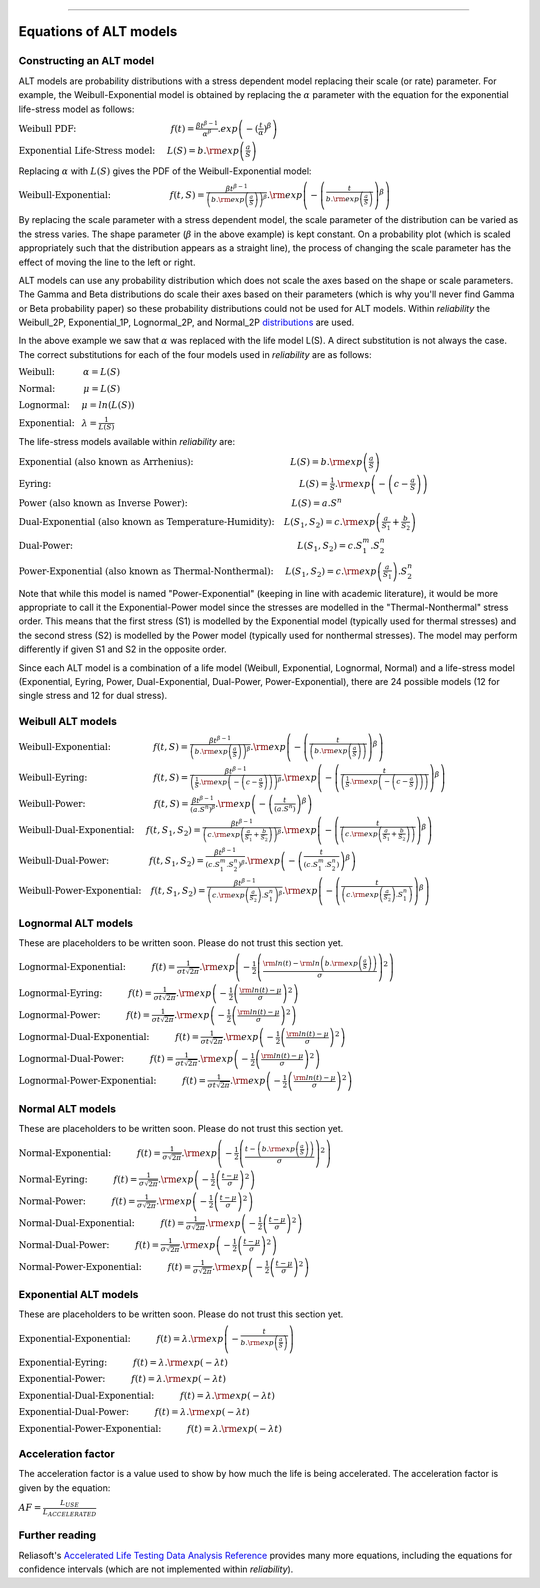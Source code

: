 .. image:: images/logo.png

-------------------------------------

Equations of ALT models
'''''''''''''''''''''''

Constructing an ALT model
"""""""""""""""""""""""""

ALT models are probability distributions with a stress dependent model replacing their scale (or rate) parameter. For example, the Weibull-Exponential model is obtained by replacing the :math:`\alpha` parameter with the equation for the exponential life-stress model as follows:

:math:`\text{Weibull PDF:} \hspace{40mm} f(t) = \frac{\beta t^{ \beta - 1}}{ \alpha^ \beta} .exp \left( -(\frac{t}{\alpha })^ \beta \right)`

:math:`\text{Exponential Life-Stress model:} \hspace{5mm} L(S) = b.{\rm exp} \left( \frac{a}{S} \right)`

Replacing :math:`\alpha` with :math:`L(S)` gives the PDF of the Weibull-Exponential model:

:math:`\text{Weibull-Exponential:} \hspace{25mm} f(t,S) = \frac{\beta t^{ \beta - 1}}{ \left(b.{\rm exp}\left(\frac{a}{S} \right) \right)^ \beta} .{\rm exp} \left(-\left(\frac{t}{b.{\rm exp}\left(\frac{a}{S} \right)}\right)^ \beta \right)`

By replacing the scale parameter with a stress dependent model, the scale parameter of the distribution can be varied as the stress varies. The shape parameter (:math:`\beta` in the above example) is kept constant. On a probability plot (which is scaled appropriately such that the distribution appears as a straight line), the process of changing the scale parameter has the effect of moving the line to the left or right.

ALT models can use any probability distribution which does not scale the axes based on the shape or scale parameters. The Gamma and Beta distributions do scale their axes based on their parameters (which is why you'll never find Gamma or Beta probability paper) so these probability distributions could not be used for ALT models. Within `reliability` the Weibull_2P, Exponential_1P, Lognormal_2P, and Normal_2P `distributions <https://reliability.readthedocs.io/en/latest/Equations%20of%20supported%20distributions.html>`_ are used.

In the above example we saw that :math:`\alpha` was replaced with the life model L(S). A direct substitution is not always the case. The correct substitutions for each of the four models used in `reliability` are as follows:

:math:`\text{Weibull:} \hspace{12mm} \alpha = L(S)`

:math:`\text{Normal:} \hspace{12mm} \mu = L(S)`

:math:`\text{Lognormal:} \hspace{5mm} \mu = ln \left( L(S) \right)`

:math:`\text{Exponential:} \hspace{3mm} \lambda = \frac{1}{L(S)}`

The life-stress models available within `reliability` are:

:math:`\text{Exponential (also known as Arrhenius):} \hspace{41mm} L(S) = b.{\rm exp} \left(\frac{a}{S} \right)`

:math:`\text{Eyring:} \hspace{105mm} L(S) = \frac{1}{S} .{\rm exp} \left( - \left( c - \frac{a}{S} \right) \right)`

:math:`\text{Power (also known as Inverse Power):} \hspace{44mm} L(S) = a.S^n`

:math:`\text{Dual-Exponential (also known as Temperature-Humidity):} \hspace{4mm} L({S_1},{S_2}) = c.{\rm exp} \left(\frac{a}{S_1} + \frac{b}{S_2} \right)`

:math:`\text{Dual-Power:} \hspace{95mm} L(S_1,S_2) = c.S_1^m.S_2^n`

:math:`\text{Power-Exponential (also known as Thermal-Nonthermal):} \hspace{5mm} L(S_1,S_2) = c.{\rm exp} \left(\frac{a}{S_1} \right).S_2^n`

Note that while this model is named "Power-Exponential" (keeping in line with academic literature), it would be more appropriate to call it the Exponential-Power model since the stresses are modelled in the "Thermal-Nonthermal" stress order. This means that the first stress (S1) is modelled by the Exponential model (typically used for thermal stresses) and the second stress (S2) is modelled by the Power model (typically used for nonthermal stresses). The model may perform differently if given S1 and S2 in the opposite order.

Since each ALT model is a combination of a life model (Weibull, Exponential, Lognormal, Normal) and a life-stress model (Exponential, Eyring, Power, Dual-Exponential, Dual-Power, Power-Exponential), there are 24 possible models (12 for single stress and 12 for dual stress).

Weibull ALT models
""""""""""""""""""

:math:`\text{Weibull-Exponential:} \hspace{18mm} f(t,S) = \frac{\beta t^{ \beta - 1}}{ \left(b.{\rm exp}\left(\frac{a}{S} \right) \right)^ \beta} .{\rm exp} \left(-\left(\frac{t}{\left(b.{\rm exp}\left(\frac{a}{S} \right) \right) }\right)^ \beta \right)` 

:math:`\text{Weibull-Eyring:} \hspace{28mm} f(t,S) = \frac{\beta t^{ \beta - 1}}{ \left(\frac{1}{S} .{\rm exp} \left( - \left( c - \frac{a}{S} \right) \right) \right)^ \beta} .{\rm exp} \left(-\left(\frac{t}{\left(\frac{1}{S} .{\rm exp} \left( - \left( c - \frac{a}{S} \right) \right) \right) }\right)^ \beta \right)` 

:math:`\text{Weibull-Power:} \hspace{29mm} f(t,S) = \frac{\beta t^{ \beta - 1}}{ \left( a.S^n \right)^ \beta}. {\rm exp}\left(-\left(\frac{t}{\left( a.S^n \right) }\right)^ \beta \right)` 

:math:`\text{Weibull-Dual-Exponential:} \hspace{5mm} f(t,S_1,S_2) = \frac{\beta t^{ \beta - 1}}{ \left( c.{\rm exp} \left(\frac{a}{S_1} + \frac{b}{S_2} \right) \right)^ \beta}. {\rm exp}\left(-\left(\frac{t}{\left( c.{\rm exp} \left(\frac{a}{S_1} + \frac{b}{S_2} \right) \right) }\right)^ \beta \right)` 

:math:`\text{Weibull-Dual-Power:} \hspace{17mm} f(t,S_1,S_2) = \frac{\beta t^{ \beta - 1}}{ \left( c.S_1^m.S_2^n \right)^ \beta} .{\rm exp}\left(-\left(\frac{t}{\left( c.S_1^m.S_2^n \right) }\right)^ \beta \right)` 

:math:`\text{Weibull-Power-Exponential:} \hspace{4mm} f(t,S_1,S_2) = \frac{\beta t^{ \beta - 1}}{ \left( c.{\rm exp} \left(\frac{a}{S_2} \right).S_1^n \right)^ \beta} .{\rm exp}\left(-\left(\frac{t}{\left( c.{\rm exp} \left(\frac{a}{S_2} \right).S_1^n \right) }\right)^ \beta \right)` 
 
Lognormal ALT models
""""""""""""""""""""

These are placeholders to be written soon. Please do not trust this section yet.

:math:`\text{Lognormal-Exponential:} \hspace{11mm} f(t) = \frac{1}{\sigma t \sqrt{2\pi}} . {\rm exp} \left(-\frac{1}{2} \left(\frac{{\rm ln}(t)-{\rm ln}\left(b.{\rm exp}\left(\frac{a}{S} \right) \right)}{\sigma}\right)^2\right)`

:math:`\text{Lognormal-Eyring:} \hspace{11mm} f(t) = \frac{1}{\sigma t \sqrt{2\pi}} . {\rm exp} \left(-\frac{1}{2} \left(\frac{{\rm ln}(t)-\mu}{\sigma}\right)^2\right)`

:math:`\text{Lognormal-Power:} \hspace{11mm} f(t) = \frac{1}{\sigma t \sqrt{2\pi}} . {\rm exp} \left(-\frac{1}{2} \left(\frac{{\rm ln}(t)-\mu}{\sigma}\right)^2\right)`

:math:`\text{Lognormal-Dual-Exponential:} \hspace{11mm} f(t) = \frac{1}{\sigma t \sqrt{2\pi}} . {\rm exp} \left(-\frac{1}{2} \left(\frac{{\rm ln}(t)-\mu}{\sigma}\right)^2\right)`

:math:`\text{Lognormal-Dual-Power:} \hspace{11mm} f(t) = \frac{1}{\sigma t \sqrt{2\pi}} . {\rm exp} \left(-\frac{1}{2} \left(\frac{{\rm ln}(t)-\mu}{\sigma}\right)^2\right)`

:math:`\text{Lognormal-Power-Exponential:} \hspace{11mm} f(t) = \frac{1}{\sigma t \sqrt{2\pi}} . {\rm exp} \left(-\frac{1}{2} \left(\frac{{\rm ln}(t)-\mu}{\sigma}\right)^2\right)`


Normal ALT models
"""""""""""""""""

These are placeholders to be written soon. Please do not trust this section yet.

:math:`\text{Normal-Exponential:} \hspace{11mm} f(t) = \frac{1}{\sigma \sqrt{2 \pi}}. {\rm exp}\left(-\frac{1}{2}\left(\frac{t - \left(b.{\rm exp}\left(\frac{a}{S} \right) \right)}{\sigma}\right)^2\right)`

:math:`\text{Normal-Eyring:} \hspace{11mm} f(t) = \frac{1}{\sigma \sqrt{2 \pi}}. {\rm exp}\left(-\frac{1}{2}\left(\frac{t - \mu}{\sigma}\right)^2\right)`

:math:`\text{Normal-Power:} \hspace{11mm} f(t) = \frac{1}{\sigma \sqrt{2 \pi}}. {\rm exp}\left(-\frac{1}{2}\left(\frac{t - \mu}{\sigma}\right)^2\right)`

:math:`\text{Normal-Dual-Exponential:} \hspace{11mm} f(t) = \frac{1}{\sigma \sqrt{2 \pi}}. {\rm exp}\left(-\frac{1}{2}\left(\frac{t - \mu}{\sigma}\right)^2\right)`

:math:`\text{Normal-Dual-Power:} \hspace{11mm} f(t) = \frac{1}{\sigma \sqrt{2 \pi}}. {\rm exp}\left(-\frac{1}{2}\left(\frac{t - \mu}{\sigma}\right)^2\right)`

:math:`\text{Normal-Power-Exponential:} \hspace{11mm} f(t) = \frac{1}{\sigma \sqrt{2 \pi}}. {\rm exp}\left(-\frac{1}{2}\left(\frac{t - \mu}{\sigma}\right)^2\right)`

Exponential ALT models
""""""""""""""""""""""

These are placeholders to be written soon. Please do not trust this section yet.

:math:`\text{Exponential-Exponential:} \hspace{11mm} f(t) = \lambda . {\rm exp}\left(-\frac{t}{b.{\rm exp}\left(\frac{a}{S} \right)} \right)`

:math:`\text{Exponential-Eyring:} \hspace{11mm} f(t) = \lambda . {\rm exp}\left(-\lambda t \right)`

:math:`\text{Exponential-Power:} \hspace{11mm} f(t) = \lambda . {\rm exp}\left(-\lambda t \right)`

:math:`\text{Exponential-Dual-Exponential:} \hspace{11mm} f(t) = \lambda . {\rm exp}\left(-\lambda t \right)`

:math:`\text{Exponential-Dual-Power:} \hspace{11mm} f(t) = \lambda . {\rm exp}\left(-\lambda t \right)`

:math:`\text{Exponential-Power-Exponential:} \hspace{11mm} f(t) = \lambda . {\rm exp}\left(-\lambda t \right)`

Acceleration factor
"""""""""""""""""""

The acceleration factor is a value used to show by how much the life is being accelerated. The acceleration factor is given by the equation:

:math:`AF = \frac{L_{USE}}{L_{ACCELERATED}}`

Further reading
"""""""""""""""

Reliasoft's `Accelerated Life Testing Data Analysis Reference <http://reliawiki.com/index.php/Accelerated_Life_Testing_Data_Analysis_Reference>`_ provides many more equations, including the equations for confidence intervals (which are not implemented within `reliability`).
